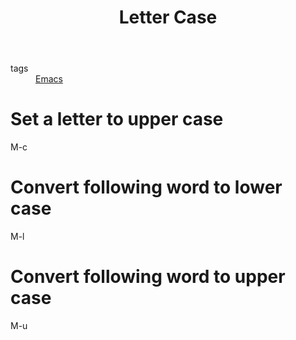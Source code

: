 :PROPERTIES:
:ID:       6fa891ff-2ecd-4441-99a1-62834af5d1b6
:END:
#+title: Letter Case
#+filetags: :Emacs:

- tags :: [[id:f2b69c75-fd89-409d-8aa9-fba688b70e0a][Emacs]]

* Set a letter to upper case

M-c

* Convert following word to lower case

M-l

* Convert following word to upper case

M-u

